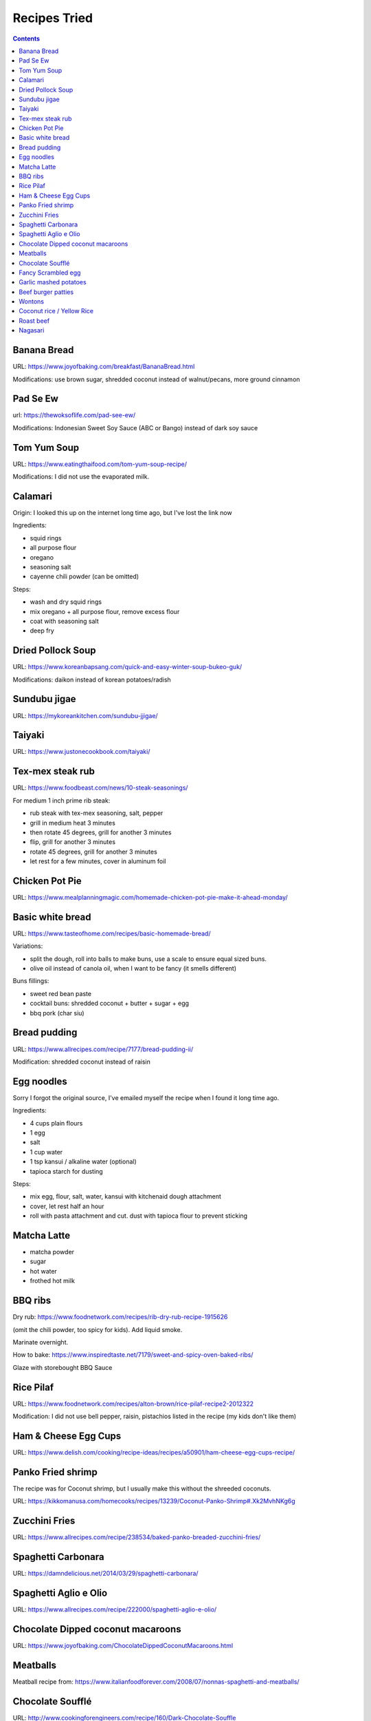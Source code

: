 Recipes Tried
=============


.. contents::


Banana Bread
------------

URL: https://www.joyofbaking.com/breakfast/BananaBread.html

Modifications: use brown sugar, shredded coconut instead of walnut/pecans, more ground cinnamon

Pad Se Ew
---------

url: https://thewoksoflife.com/pad-see-ew/

Modifications: Indonesian Sweet Soy Sauce (ABC or Bango) instead of dark soy sauce

Tom Yum Soup
------------

URL: https://www.eatingthaifood.com/tom-yum-soup-recipe/

Modifications: I did not use the evaporated milk.

Calamari
--------

Origin: I looked this up on the internet long time ago, but I've lost the link now

Ingredients:

- squid rings
- all purpose flour
- oregano
- seasoning salt
- cayenne chili powder (can be omitted)

Steps:

- wash and dry squid rings
- mix oregano + all purpose flour, remove excess flour
- coat with seasoning salt
- deep fry

Dried Pollock Soup
------------------

URL: https://www.koreanbapsang.com/quick-and-easy-winter-soup-bukeo-guk/

Modifications: daikon instead of korean potatoes/radish

Sundubu jigae
-------------

URL: https://mykoreankitchen.com/sundubu-jjigae/

Taiyaki
-------

URL: https://www.justonecookbook.com/taiyaki/

Tex-mex steak rub
-----------------

URL: https://www.foodbeast.com/news/10-steak-seasonings/

For medium 1 inch prime rib steak:

- rub steak with tex-mex seasoning, salt, pepper
- grill in medium heat 3 minutes
- then rotate 45 degrees, grill for another 3 minutes
- flip, grill for another 3 minutes
- rotate 45 degrees, grill for another 3 minutes

- let rest for a few minutes, cover in aluminum foil

Chicken Pot Pie
---------------

URL: https://www.mealplanningmagic.com/homemade-chicken-pot-pie-make-it-ahead-monday/

Basic white bread
-----------------

URL: https://www.tasteofhome.com/recipes/basic-homemade-bread/

Variations:

- split the dough, roll into balls to make buns, use a scale to ensure equal sized buns.
- olive oil instead of canola oil, when I want to be fancy (it smells different)

Buns fillings:

- sweet red bean paste
- cocktail buns: shredded coconut + butter + sugar + egg
- bbq pork (char siu)


Bread pudding
-------------

URL: https://www.allrecipes.com/recipe/7177/bread-pudding-ii/

Modification: shredded coconut instead of raisin

Egg noodles
-----------

Sorry I forgot the original source, I've emailed myself the recipe when I found it long time ago.

Ingredients:

- 4 cups plain flours
- 1 egg
- salt
- 1 cup water
- 1 tsp kansui / alkaline water (optional)

- tapioca starch for dusting

Steps:

- mix egg, flour, salt, water, kansui with kitchenaid dough attachment
- cover, let rest half an hour
- roll with pasta attachment and cut. dust with tapioca flour to prevent sticking

Matcha Latte
------------

- matcha powder
- sugar
- hot water
- frothed hot milk

BBQ ribs
--------

Dry rub: https://www.foodnetwork.com/recipes/rib-dry-rub-recipe-1915626

(omit the chili powder, too spicy for kids). Add liquid smoke.

Marinate overnight.

How to bake: https://www.inspiredtaste.net/7179/sweet-and-spicy-oven-baked-ribs/

Glaze with storebought BBQ Sauce

Rice Pilaf
----------

URL: https://www.foodnetwork.com/recipes/alton-brown/rice-pilaf-recipe2-2012322

Modification: I did not use bell pepper, raisin, pistachios listed in the recipe (my kids don't like them)

Ham & Cheese Egg Cups
---------------------

URL: https://www.delish.com/cooking/recipe-ideas/recipes/a50901/ham-cheese-egg-cups-recipe/

Panko Fried shrimp
------------------

The recipe was for Coconut shrimp, but I usually make this without the shreeded coconuts.

URL: https://kikkomanusa.com/homecooks/recipes/13239/Coconut-Panko-Shrimp#.Xk2MvhNKg6g

Zucchini Fries
--------------

URL: https://www.allrecipes.com/recipe/238534/baked-panko-breaded-zucchini-fries/

Spaghetti Carbonara
-------------------

URL: https://damndelicious.net/2014/03/29/spaghetti-carbonara/

Spaghetti Aglio e Olio
----------------------

URL: https://www.allrecipes.com/recipe/222000/spaghetti-aglio-e-olio/

Chocolate Dipped coconut macaroons
----------------------------------

URL: https://www.joyofbaking.com/ChocolateDippedCoconutMacaroons.html

Meatballs
---------

Meatball recipe from: https://www.italianfoodforever.com/2008/07/nonnas-spaghetti-and-meatballs/

Chocolate Soufflé
-----------------

URL: http://www.cookingforengineers.com/recipe/160/Dark-Chocolate-Souffle

Fancy Scrambled egg
-------------------

URL: https://www.gordonramsayrestaurants.com/recipes/scrambled-eggs/

Garlic mashed potatoes
----------------------

- potatoes, cut up, boil in salty water until soft
- drain the water, return to stovetop
- add milk, butter, garlic powder, seasoning salt, whisk altogether

Beef burger patties
-------------------

- ground beef
- diced onion (puree using food processor)
- salt
- worchestershire sauce
- ground coriander (make it tastes somewhat exotic, can be omitted)

Wontons
-------

- ground pork
- chopped celery
- salt
- a dash of sesame oil
- chopped green onions

Coconut rice / Yellow Rice
--------------------------

- rice
- coconut milk
- salt
- lime leaves
- lemongrass
- ground turmeric (for yellow rice)

Roast beef
----------

- Rub olive oil and montreal steak spice on beef
- Bake in oven 325 F, use meat thermometer (usually 2 hrs)

Nagasari
--------

URL: https://cookpad.com/id/resep/955512-nagasari

